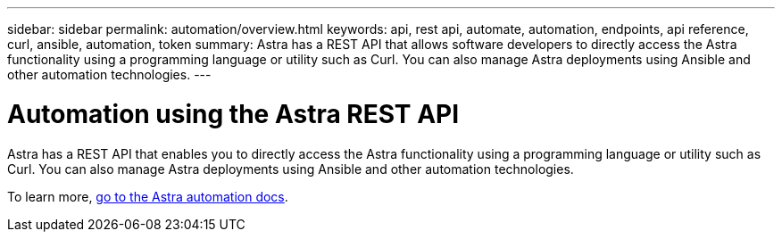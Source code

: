 ---
sidebar: sidebar
permalink: automation/overview.html
keywords: api, rest api, automate, automation, endpoints, api reference, curl, ansible, automation, token
summary: Astra has a REST API that allows software developers to directly access the Astra functionality using a programming language or utility such as Curl. You can also manage Astra deployments using Ansible and other automation technologies.
---

= Automation using the Astra REST API
:hardbreaks:
:icons: font
:imagesdir: ../media/get-started/

Astra has a REST API that enables you to directly access the Astra functionality using a programming language or utility such as Curl. You can also manage Astra deployments using Ansible and other automation technologies.

To learn more, https://docs.netapp.com/us-en/astra-automation[go to the Astra automation docs^].
